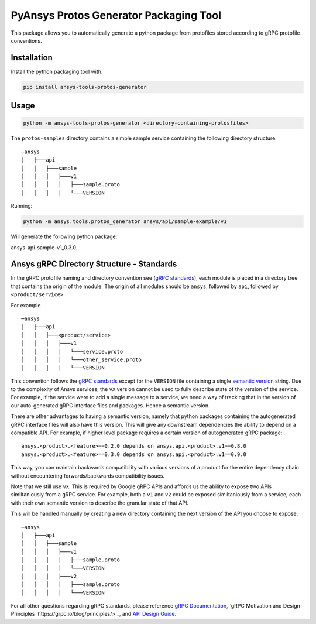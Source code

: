 PyAnsys Protos Generator Packaging Tool
=======================================

This package allows you to automatically generate a python package
from protofiles stored according to gRPC protofile conventions.

Installation
------------

Install the python packaging tool with:

.. code::

   pip install ansys-tools-protos-generator


Usage
-----
.. code::

   python -m ansys-tools-protos-generator <directory-containing-protosfiles>

The ``protos-samples`` directory contains a simple sample service
containing the following directory structure:

::

   ─ansys
   │   ├───api
   │   │   ├───sample
   │   │   │   ├───v1
   │   │   │   │   ├───sample.proto
   │   │   │   │   └───VERSION

Running:

.. code::

   python -m ansys.tools.protos_generator ansys/api/sample-example/v1

Will generate the following python package:

ansys-api-sample-v1_0.3.0.


Ansys gRPC Directory Structure - Standards
------------------------------------------

In the gRPC protofile naming and directory convention see (`gRPC
standards <https://grpc.io/docs/>`__), each module is placed in a
directory tree that contains the origin of the module.  The origin of
all modules should be ``ansys``, followed by ``api``, followed by
``<product/service>``.

For example

::

   ─ansys
   │   ├───api
   │   │   ├───<product/service>
   │   │   │   ├───v1
   │   │   │   │   └───service.proto
   │   │   │   │   └───other_service.proto
   │   │   │   │   └───VERSION

This convention follows the `gRPC standards <https://grpc.io/docs/>`__
except for the ``VERSION`` file containing a single `semantic version
<https://semver.org/>`_ string.  Due to the complexity of Ansys
services, the ``vX`` version cannot be used to fully describe state of
the version of the service.  For example, if the service were to add a
single message to a service, we need a way of tracking that in the
version of our auto-generated gRPC interface files and packages.  Hence
a semantic version.

There are other advantages to having a semantic version, namely that
python packages containing the autogenerated gRPC interface files will
also have this version.  This will give any downstream dependencies
the ability to depend on a compatible API.  For example, if higher
level package requires a certain version of autogenerated gRPC
package:

::

   ansys.<product>.<feature>==0.2.0 depends on ansys.api.<product>.v1==0.8.0
   ansys.<product>.<feature>==0.3.0 depends on ansys.api.<product>.v1==0.9.0

This way, you can maintain backwards compatibility with various
versions of a product for the entire dependency chain without
encountering forwards/backwards compatibility issues.

Note that we still use ``vX``.  This is required by Google gRPC APIs
and affords us the ability to expose two APIs similtaniously from a
gRPC service.  For example, both a ``v1`` and ``v2`` could be exposed
similtaniously from a service, each with their own semantic version to
describe the granular state of that API.

This will be handled manually by creating a new directory containing
the next version of the API you choose to expose.

::

   ─ansys
   │   ├───api
   │   │   ├───sample
   │   │   │   ├───v1
   │   │   │   │   ├───sample.proto
   │   │   │   │   └───VERSION
   │   │   │   ├───v2
   │   │   │   │   ├───sample.proto
   │   │   │   │   └───VERSION


For all other questions regarding gRPC standards, please reference
`gRPC Documentation <https://grpc.io/docs/>`__, `gRPC Motivation and
Design Principles `https://grpc.io/blog/principles/>`_, and `API
Design Guide <https://cloud.google.com/apis/design>`_.
